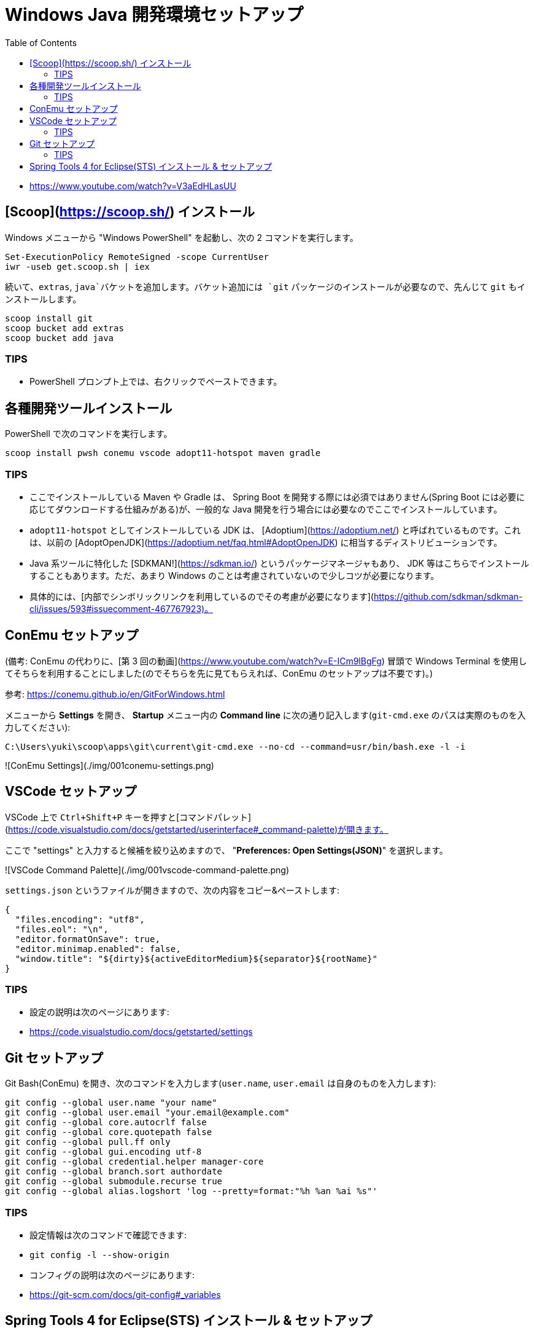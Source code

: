 :toc:

= Windows Java 開発環境セットアップ


- https://www.youtube.com/watch?v=V3aEdHLasUU

== [Scoop](https://scoop.sh/) インストール

Windows メニューから "Windows PowerShell" を起動し、次の 2 コマンドを実行します。

```
Set-ExecutionPolicy RemoteSigned -scope CurrentUser
iwr -useb get.scoop.sh | iex
```

続いて、`extras`, `java`バケットを追加します。バケット追加には `git` パッケージのインストールが必要なので、先んじて `git` もインストールします。

```
scoop install git
scoop bucket add extras
scoop bucket add java
```

=== TIPS

- PowerShell プロンプト上では、右クリックでペーストできます。

== 各種開発ツールインストール

PowerShell で次のコマンドを実行します。

```
scoop install pwsh conemu vscode adopt11-hotspot maven gradle
```

=== TIPS

- ここでインストールしている Maven や Gradle は、 Spring Boot を開発する際には必須ではありません(Spring Boot には必要に応じてダウンロードする仕組みがある)が、一般的な Java 開発を行う場合には必要なのでここでインストールしています。
- `adopt11-hotspot` としてインストールしている JDK は、 [Adoptium](https://adoptium.net/) と呼ばれているものです。これは、以前の [AdoptOpenJDK](https://adoptium.net/faq.html#AdoptOpenJDK) に相当するディストリビューションです。
- Java 系ツールに特化した [SDKMAN!](https://sdkman.io/) というパッケージマネージャもあり、 JDK 等はこちらでインストールすることもあります。ただ、あまり Windows のことは考慮されていないので少しコツが必要になります。
  - 具体的には、[内部でシンボリックリンクを利用しているのでその考慮が必要になります](https://github.com/sdkman/sdkman-cli/issues/593#issuecomment-467767923)。

== ConEmu セットアップ

(備考: ConEmu の代わりに、[第 3 回の動画](https://www.youtube.com/watch?v=E-ICm9lBgFg) 冒頭で Windows Terminal を使用してそちらを利用することにしました(のでそちらを先に見てもらえれば、ConEmu のセットアップは不要です)。)

参考: https://conemu.github.io/en/GitForWindows.html

メニューから **Settings** を開き、 **Startup** メニュー内の **Command line** に次の通り記入します(`git-cmd.exe` のパスは実際のものを入力してください):

```
C:\Users\yuki\scoop\apps\git\current\git-cmd.exe --no-cd --command=usr/bin/bash.exe -l -i
```

![ConEmu Settings](./img/001conemu-settings.png)

== VSCode セットアップ

VSCode 上で `Ctrl+Shift+P` キーを押すと[コマンドパレット](https://code.visualstudio.com/docs/getstarted/userinterface#_command-palette)が開きます。

ここで "settings" と入力すると候補を絞り込めますので、 "**Preferences: Open Settings(JSON)**" を選択します。

![VSCode Command Palette](./img/001vscode-command-palette.png)

`settings.json` というファイルが開きますので、次の内容をコピー&ペーストします:

```json
{
  "files.encoding": "utf8",
  "files.eol": "\n",
  "editor.formatOnSave": true,
  "editor.minimap.enabled": false,
  "window.title": "${dirty}${activeEditorMedium}${separator}${rootName}"
}
```

=== TIPS

- 設定の説明は次のページにあります:
  - https://code.visualstudio.com/docs/getstarted/settings

== Git セットアップ

Git Bash(ConEmu) を開き、次のコマンドを入力します(`user.name`, `user.email` は自身のものを入力します):

```
git config --global user.name "your name"
git config --global user.email "your.email@example.com"
git config --global core.autocrlf false
git config --global core.quotepath false
git config --global pull.ff only
git config --global gui.encoding utf-8
git config --global credential.helper manager-core
git config --global branch.sort authordate
git config --global submodule.recurse true
git config --global alias.logshort 'log --pretty=format:"%h %an %ai %s"'
```

=== TIPS

- 設定情報は次のコマンドで確認できます:
  - `git config -l --show-origin`
- コンフィグの説明は次のページにあります:
  - https://git-scm.com/docs/git-config#_variables

== Spring Tools 4 for Eclipse(STS) インストール & セットアップ

https://spring.io/tools から Spring Tools 4 for Eclipse をダウンロードします。

Git Bash(ConEmu) を開いて次のコマンドを実行し、ダウンロードしたファイルを `~/Documents/opt` ディレクトリに展開します(3 行目は実際にダウンロードしたファイル名を指定してください):

```
mkdir ~/Documents/opt
cd ~/Documents/opt
java -jar ~/Downloads/spring-tool-suite-4-4.11.1.RELEASE-e4.20.0-win32.win32.x86_64.self-extracting.jar
```

同じく Git Bash で次のコマンドを入力し、設定ファイルが格納されたリポジトリをチェックアウトします:

```
mkdir ~/Documents/repos
cd ~/Documents/repos
git clone https://github.com/yukihane/prefs.git
```

STS を起動し、次の操作を行います:

1. メニューから **File > Import** を選択します。
1. **General > Preferences** を選択します。
1. 上でチェックアウトしたリポジトリの [`eclipse/eclipse.epf`](https://github.com/yukihane/prefs/blob/master/eclipse/eclipse.epf) を選択します。
1. STS の再起動を促されるので指示に従います。
1. 再起動したら、メニューから **Window > Preferences** を選択します。
1. ツリーメニューから **Java > Code Style > Formatter** を選択します。
1. **Import** を選択し、上でチェックアウトしたリポジトリの [`eclipse/java-format-setting.xml`](https://github.com/yukihane/prefs/blob/master/eclipse/java-format-setting.xml) を選択します。
1. **Active profile** が "custom" になっていることを確認して **Apply and Close** でダイアログを閉じます。

続いて、Lombok をインストールします:

1. STS を終了させます。
1. https://projectlombok.org/download から `lombok.jar` をダウンロードします。
1. `java -jar ~/Downloads/lombok.jar` コマンドを実行し、インストーラを起動します。
1. `SpringToolSuite4.exe` の場所を指定してインストール実行します。
